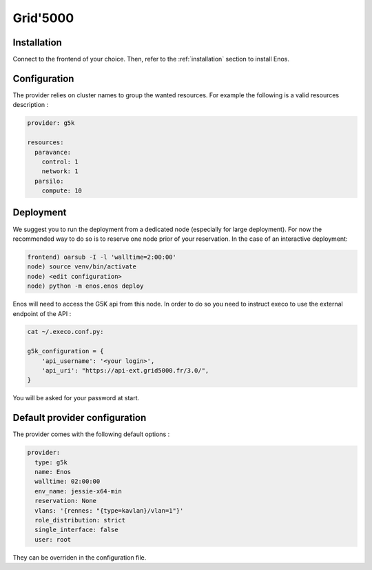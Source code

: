 .. _grid5000:

Grid'5000
=========


Installation
-------------

Connect to the frontend of your choice.
Then, refer to the :ref:`installation` section to install Enos.

Configuration
-------------

The provider relies on cluster names to group the wanted resources. For example
the following is a valid resources description :

.. code-block:: yaml

    provider: g5k

    resources:
      paravance:
        control: 1
        network: 1
      parsilo:
        compute: 10


Deployment
-----------

We suggest you to run the deployment from a dedicated node (especially for large
deployment). For now the recommended way to do so is to reserve one node prior
of your reservation. In the case of an interactive deployment:

.. code-block:: bash

    frontend) oarsub -I -l 'walltime=2:00:00'
    node) source venv/bin/activate
    node) <edit configuration>
    node) python -m enos.enos deploy

Enos will need to access the G5K api from this node. In order to do so you need
to instruct execo to use the external endpoint of the API :

.. code-block:: bash

    cat ~/.execo.conf.py:

    g5k_configuration = {
        'api_username': '<your login>',
        'api_uri': "https://api-ext.grid5000.fr/3.0/",
    }

You will be asked for your password at start.

Default provider configuration
-------------------------------

The provider comes with the following default options :

.. code-block:: yaml

      provider:
        type: g5k
        name: Enos
        walltime: 02:00:00
        env_name: jessie-x64-min
        reservation: None
        vlans: '{rennes: "{type=kavlan}/vlan=1"}'
        role_distribution: strict
        single_interface: false
        user: root

They can be overriden in the configuration file.
